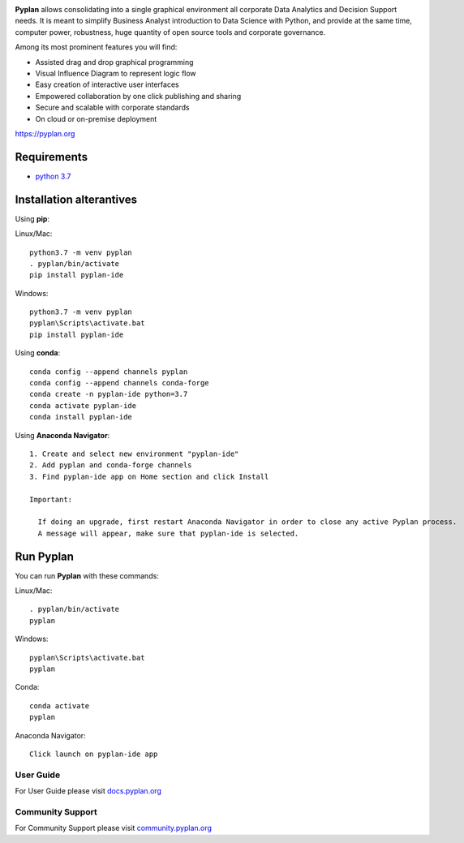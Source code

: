 .. image:: http://pyplan.com/wp-content/uploads/2018/10/logo_pyplan-1.png

**Pyplan** allows consolidating into a single graphical environment all corporate Data Analytics and Decision Support needs. 
It is meant to simplify Business Analyst introduction to Data Science with Python, and provide at the same time, computer power, robustness, huge quantity of open source tools and corporate governance.

Among its most prominent features you will find:

- Assisted drag and drop graphical programming
- Visual Influence Diagram to represent logic flow
- Easy creation of interactive user interfaces
- Empowered collaboration by one click publishing and sharing
- Secure and scalable with corporate standards
- On cloud or on-premise deployment

https://pyplan.org


Requirements
------------
- `python 3.7 <https://www.python.org/downloads/release/python-375/>`_


Installation alterantives
-------------------------

Using **pip**:

Linux/Mac::

  python3.7 -m venv pyplan
  . pyplan/bin/activate
  pip install pyplan-ide

Windows::

  python3.7 -m venv pyplan
  pyplan\Scripts\activate.bat
  pip install pyplan-ide


Using **conda**::

  conda config --append channels pyplan
  conda config --append channels conda-forge
  conda create -n pyplan-ide python=3.7
  conda activate pyplan-ide
  conda install pyplan-ide

Using **Anaconda Navigator**::

  1. Create and select new environment "pyplan-ide"
  2. Add pyplan and conda-forge channels
  3. Find pyplan-ide app on Home section and click Install

  Important:

    If doing an upgrade, first restart Anaconda Navigator in order to close any active Pyplan process.
    A message will appear, make sure that pyplan-ide is selected.

Run Pyplan
------------

You can run **Pyplan** with these commands:

Linux/Mac::

  . pyplan/bin/activate
  pyplan

Windows::

  pyplan\Scripts\activate.bat
  pyplan

Conda::

  conda activate
  pyplan

Anaconda Navigator::

  Click launch on pyplan-ide app

User Guide
===========

For User Guide please visit `docs.pyplan.org <http://docs.pyplan.org>`_

Community Support
==================

For Community Support please visit `community.pyplan.org <http://community.pyplan.org>`_
